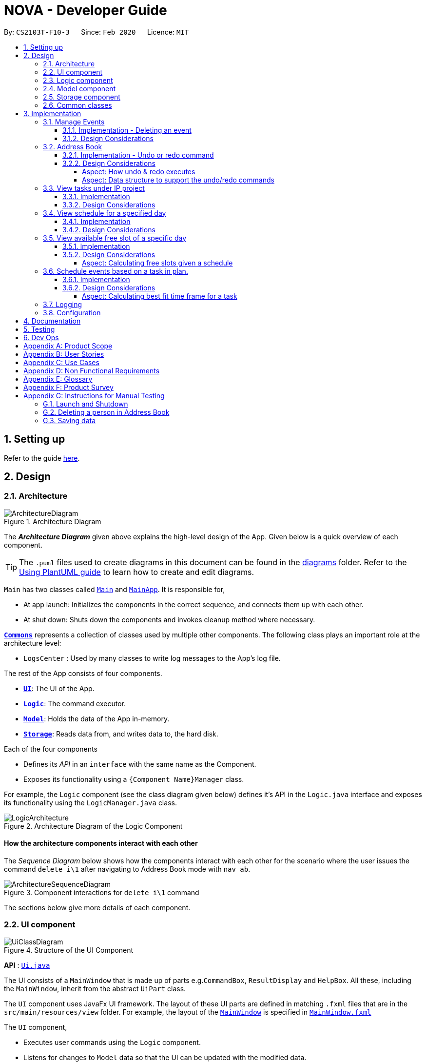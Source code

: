 = NOVA - Developer Guide
:site-section: DeveloperGuide
:toc:
:toc-title:
:toc-placement: preamble
:toclevels: 4
:sectnums:
:imagesDir: images
:stylesDir: stylesheets
:xrefstyle: full
ifdef::env-github[]
:tip-caption: :bulb:
:note-caption: :information_source:
:warning-caption: :warning:
endif::[]

:repoURL: https://github.com/AY1920S2-CS2103T-F10-3/main

By: `CS2103T-F10-3`      Since: `Feb 2020`      Licence: `MIT`

== Setting up

Refer to the guide <<SettingUp#, here>>.

== Design

[[Design-Architecture]]
=== Architecture

.Architecture Diagram
image::ArchitectureDiagram.png[]

The *_Architecture Diagram_* given above explains the high-level design of the App. Given below is a quick overview of each component.

[TIP]
The `.puml` files used to create diagrams in this document can be found in the link:{repoURL}/docs/diagrams/[diagrams] folder.
Refer to the <<UsingPlantUml#, Using PlantUML guide>> to learn how to create and edit diagrams.

`Main` has two classes called link:{repoURL}/src/main/java/seedu/address/Main.java[`Main`] and link:{repoURL}/src/main/java/seedu/address/MainApp.java[`MainApp`]. It is responsible for,

* At app launch: Initializes the components in the correct sequence, and connects them up with each other.
* At shut down: Shuts down the components and invokes cleanup method where necessary.

<<Design-Commons,*`Commons`*>> represents a collection of classes used by multiple other components.
The following class plays an important role at the architecture level:

* `LogsCenter` : Used by many classes to write log messages to the App's log file.

The rest of the App consists of four components.

* <<Design-Ui,*`UI`*>>: The UI of the App.
* <<Design-Logic,*`Logic`*>>: The command executor.
* <<Design-Model,*`Model`*>>: Holds the data of the App in-memory.
* <<Design-Storage,*`Storage`*>>: Reads data from, and writes data to, the hard disk.

Each of the four components

* Defines its _API_ in an `interface` with the same name as the Component.
* Exposes its functionality using a `{Component Name}Manager` class.

For example, the `Logic` component (see the class diagram given below) defines it's API in the `Logic.java` interface and exposes its functionality using the `LogicManager.java` class.

.Architecture Diagram of the Logic Component
image::LogicArchitecture.png[]

[discrete]
==== How the architecture components interact with each other

The _Sequence Diagram_ below shows how the components interact with each other for the scenario where the user issues the command `delete i\1` after navigating to Address Book mode with `nav ab`.

.Component interactions for `delete i\1` command
image::ArchitectureSequenceDiagram.png[]

The sections below give more details of each component.

[[Design-Ui]]
=== UI component

.Structure of the UI Component
image::UiClassDiagram.png[]

*API* : link:{repoURL}/src/main/java/seedu/address/ui/Ui.java[`Ui.java`]

The UI consists of a `MainWindow` that is made up of parts e.g.`CommandBox`, `ResultDisplay` and `HelpBox`. All these, including the `MainWindow`, inherit from the abstract `UiPart` class.

The `UI` component uses JavaFx UI framework. The layout of these UI parts are defined in matching `.fxml` files that are in the `src/main/resources/view` folder. For example, the layout of the link:{repoURL}/src/main/java/seedu/address/ui/MainWindow.java[`MainWindow`] is specified in link:{repoURL}/src/main/resources/view/MainWindow.fxml[`MainWindow.fxml`]

The `UI` component,

* Executes user commands using the `Logic` component.
* Listens for changes to `Model` data so that the UI can be updated with the modified data.

[[Design-Logic]]

// tag::logic[]
=== Logic component

[[fig-LogicClassDiagram]]
.Structure of the Logic Component
image::LogicClassDiagram.png[]

*API* :
link:{repoURL}/src/main/java/seedu/nova/logic/Logic.java[`Logic.java`]

.  `Logic` uses the `LogicParser` class to determine which mode the user is in when they input a command.
.  After which, the relevant parser is called (e.g. `EventParser` or `AddressBookParser`).
.  This results in a `Command` object which is executed by the `LogicManager`.
.  The command execution can affect the `Model` (e.g. adding a person).
.  The result of the command execution is encapsulated as a `CommandResult` object which is passed back to the `Ui`.
.  In addition, the `CommandResult` object can also instruct the `Ui` to perform certain actions, such as displaying help to the user.
// end::logic[]

[[Design-Model]]
=== Model component

.Structure of the Model Component
image::ModelClassDiagram.png[]

*API* : link:{repoURL}/src/main/java/seedu/nova/model/Model.java[`Model.java`]

The `Model`,

* stores a `UserPref` object that represents the user's preferences.
* stores the Address Book data.
* stores a 'Schedule' object that represents the user's schedule.
* stores a 'ProgressTracker' object that represents the user's progress in their project tasks.
* exposes an unmodifiable `ObservableList<Person>` that can be 'observed' e.g. the UI can be bound to this list so that the UI automatically updates when the data in the list change.
* does not depend on any of the other three components.

[[Design-Storage]]
=== Storage component

.Structure of the Storage Component
image::StorageClassDiagram.png[]

*API* : link:{repoURL}/src/main/java/seedu/nova/storage/Storage.java[`Storage.java`]

The `Storage` component,

* can save `UserPref` objects in json format and read it back.
* can save the Address Book data in json format and read it back.

[[Design-Commons]]
=== Common classes

Classes used by multiple components are in the `seedu.nova.commons` package.
All of the classes under `Commons` work independently.

Most notably,

* *API* : link:{repoURL}/src/main/java/seedu/nova/commons/core/index/LogsCenter.java[`LogsCenter.java`] +
The `LogsCenter` is used by NOVA to display logs when running NOVA in terminal.

* *API* : link:{repoURL}/src/main/java/seedu/nova/commons/core/index/Messages.java[`Messages.java`] +
The `Messages` is used by Address Book feature and deals with messages to display regarding Address Book.

== Implementation

This section describes some noteworthy details on how certain features are implemented.

// tag::events[]

=== Manage Events
The manage events feature handles the events of the user, including meetings, consultations, study sessions and lessons.
Users are able to:

* add events
* delete events
* add notes to events

==== Implementation - Deleting an event
The delete feature allows users to remove events from the schedule.
This feature is facilitated by `ScheduleParser`, `EventDeleteCommandParser` and `EventDeleteCommand`.
The operation is exposed in the `Model` interface as `Model#deleteEvent()`.

Given below is an example usage scenario and how the delete mechanism behaves at each step.

1. The user does `view t\2020-03-20` to view their events on 20th March 2020.

2. The user executes `delete t\2020-03-20 i\2` command to delete the second event on 20th March 2020.

3. `EventDeleteCommandParser` creates a new `EventDeleteCommand`.

4. `LogicManager` executes the `EventDeleteCommand`.

5. `Model#deleteEvent()` is called, and the `Schedule` object in `ModelManager` is updated.

The following sequence diagram shows how the delete operation works:

image::EventDeleteSeqDiagram.png[]

The following activity diagram shows what happens when a user inputs a delete command:

image::EventDeleteActDiagram.png[]

==== Design Considerations
Aspect: Syntax of Deleting an Event

* **Alternative 1 (current choice):** choosing the event by its date and its index in the list of events on that date
** Pros: relatively short to type, greater ease of implementation
** Cons: users have to view the list of events on that date before determining which event to mark as done

* **Alternative 2:** choosing the event by description
** Pros: more recognisable for users
** Cons: difficulty in implementing as certain events may have the exact same descriptions

// end::events[]

// tag::undoredo[]
=== Address Book
The address book feature handles the contact list of the users. To enter address book mode, users need to enter `nav ab` command. Users are able to:

* add contacts
* edit contacts
* delete contacts
* find contacts
* list all contacts
* list category specific contacts
* add category specific remark for contacts
* edit category specific remark for contacts
* delete category specific remark for contacts
* undo or redo command
* add profile picture to contacts
* delete profile picture to contacts

==== Implementation - Undo or redo command

The undo/redo mechanism is facilitated by `VersionedAddressBook`.
It extends `AddressBook` with an undo/redo history, stored internally as an `addressBookStateList` and `currentStatePointer`.
Additionally, it implements the following operations:

* `VersionedAddressBook#commit()` -- Saves the current address book state in its history.
* `VersionedAddressBook#undo()` -- Restores the previous address book state from its history.
* `VersionedAddressBook#redo()` -- Restores a previously undone address book state from its history.

These operations are exposed in the `Model` interface as `Model#commitAddressBook()`, `Model#undoAddressBook()` and `Model#redoAddressBook()` respectively.

Given below is an example usage scenario and how the undo/redo mechanism behaves at each step.

Step 1. The user launches the application for the first time. The `VersionedAddressBook` will be initialized with the initial address book state, and the `currentStatePointer` pointing to that single address book state.

image::UndoRedoState0.png[]

Step 2. The user executes `delete i\5` command to delete the 5th person in the address book. The `delete` command calls `Model#commitAddressBook()`, causing the modified state of the address book after the `delete i\5` command executes to be saved in the `addressBookStateList`, and the `currentStatePointer` is shifted to the newly inserted address book state.

image::UndoRedoState1.png[width=446]

Step 3. The user executes `add n\David ...` to add a new person. The `add` command also calls `Model#commitAddressBook()`, causing another modified address book state to be saved into the `addressBookStateList`.

image::UndoRedoState2.png[width=446]

[NOTE]
If a command fails its execution, it will not call `Model#commitAddressBook()`, so the address book state will not be saved into the `addressBookStateList`.

Step 4. The user now decides that adding the person was a mistake, and decides to undo that action by executing the `undo` command. The `undo` command will call `Model#undoAddressBook()`, which will shift the `currentStatePointer` once to the left, pointing it to the previous address book state, and restores the address book to that state.

image::UndoRedoState3.png[]

[NOTE]
If the `currentStatePointer` is at index 0, pointing to the initial address book state, then there are no previous address book states to restore. The `undo` command uses `Model#canUndoAddressBook()` to check if this is the case. If so, it will return an error to the user rather than attempting to perform the undo.

The following sequence diagram shows how the undo operation works:

image::UndoSequenceDiagram.png[]

NOTE: The lifeline for `AbUndoCommand` and `AbUndoCommandParser` should end at the destroy marker (X) but due to a limitation of PlantUML, the lifeline reaches the end of diagram.

The `redo` command does the opposite -- it calls `Model#redoAddressBook()`, which shifts the `currentStatePointer` once to the right, pointing to the previously undone state, and restores the address book to that state.

[NOTE]
If the `currentStatePointer` is at index `addressBookStateList.size() - 1`, pointing to the latest address book state, then there are no undone address book states to restore. The `redo` command uses `Model#canRedoAddressBook()` to check if this is the case. If so, it will return an error to the user rather than attempting to perform the redo.

Step 5. The user then decides to execute the command `list`. Commands that do not modify the address book, such as `list`, `list c\classmate`, `list c\teammate` or `find`, will usually not call `Model#commitAddressBook()`, `Model#undoAddressBook()` or `Model#redoAddressBook()`. Thus, the `addressBookStateList` remains unchanged.

image::UndoRedoState4.png[]

Step 6. The user executes `clear`, which calls `Model#commitAddressBook()`. Since the `currentStatePointer` is not pointing at the end of the `addressBookStateList`, all address book states after the `currentStatePointer` will be purged. We designed it this way because it no longer makes sense to redo the `add n\David ...` command. This is the behavior that most modern desktop applications follow.

image::UndoRedoState5.png[]

The following activity diagram summarizes what happens when a user executes a new command:

image::CommitActivityDiagram.png[]

==== Design Considerations

===== Aspect: How undo & redo executes

* **Alternative 1 (current choice):** Saves the entire address book.
** Pros: Easy to implement.
** Cons: May have performance issues in terms of memory usage.
* **Alternative 2:** Individual command knows how to undo/redo by itself.
** Pros: Will use less memory (e.g. for `delete`, just save the person being deleted).
** Cons: We must ensure that the implementation of each individual command are correct.

===== Aspect: Data structure to support the undo/redo commands

* **Alternative 1 (current choice):** Use a list to store the history of address book states.
** Pros: Easy for new Computer Science student undergraduates to understand, who are likely to be the new incoming developers of our project.
** Cons: Logic is duplicated twice. For example, when a new command is executed, we must remember to update both `HistoryManager` and `VersionedAddressBook`.
* **Alternative 2:** Use `HistoryManager` for undo/redo
** Pros: We do not need to maintain a separate list, and just reuse what is already in the codebase.
** Cons: Requires dealing with commands that have already been undone: We must remember to skip these commands. Violates Single Responsibility Principle and Separation of Concerns as `HistoryManager` now needs to do two different things.
// end::undoredo[]

=== View tasks under IP project
The view tasks feature for the IP project allows the user to view a list of tasks that were added.

==== Implementation
Given below is an example usage scenario and how the view tasks mechanism behaves at each step.

1. The user keys in 'view p\ip w\2' into the command box.
2. The user executes 'view p\ip w\2' to view the list of tasks in week 2 of the IP project.
3. 'PtListCommandParser' creates a new 'PtListCommand'.
4. 'LogicManager' executes the 'PtListCommand'.
5. 'Model#listTasks()' is called and the list of tasks is retrieved.

The following sequence diagram shows how the view tasks operation works:

image::PtSeqDiagram.png[]

==== Design Considerations
Aspect: Adding choice of week to view tasks

* **Alternative 1 (current choice):** adding in choice of week to view tasks
** Pros: more freedom to choose what to see as a user
** Cons: longer command to type

* **Alternative 2:** listing out the whole project tasks rather than letting user choose based on week
** Pros: shorter command to type and user can see all their tasks at once
** Cons: if user wants to see tasks only for a specific week will be harder to scroll and find

=== View schedule for a specified day
The view schedule feature allows the user to view their schedule for the day specified by them.

==== Implementation
Given below is an example usage scenario and how the view schedule mechanism behaves at each step.

1. The user keys in 'view t\2020-03-10' into the command box.
2. The user executes 'view t\2020-03-10' to view their schedule on the 10th of March 2020.
3. 'ScViewDayCommandParser' creates a new 'ScViewDayCommand'.
4. 'LogicManager' executes the 'ScViewDayCommand'.
5. 'ModelManger#viewSechdule()' is called and the schedule for the day is retrieved.

The following sequence diagram shows how the view tasks operation works:

image::SchedulerSeqDiagram.png[]

==== Design Considerations
Aspect: View schedule by day and not week

* **Alternative 1 (current choice):** View schedule by day
** Pros: more freedom to choose what to see as a user
** Cons: more typing to view schedule for more than one day

* **Alternative 2:** View schedule by week
** Pros: user can see their whole week's schedule at once
** Cons: might be too long and messy

//tag::studyplannerfeature[]

=== View available free slot of a specific day
The view free slots feature allows the user to view their available free slots on their schedule.

==== Implementation
Given below is an example usage scenario and how the view free slot mechanism behaves at each step.

1. The user keys in 'freeslot t\2020-03-10' into the command box.
2. The user executes 'freeslot t\2020-03-10' to view the free slots on their schedule on the 10th of March 2020.
3. 'ScViewFreeSlotCommandParser' creates a new 'ScViewFreeSlotCommand'.
4. 'LogicManager' executes the 'ScViewFreeSlotCommand'.
5. 'ModelManger#viewFreeSlot()' is called and the free slots for the day is retrieved.

The following sequence diagram shows how the view tasks operation works:

image::ScViewFreeSlotDiagram.png[]

==== Design Considerations

===== Aspect: Calculating free slots given a schedule

* **Alternative 1 (current choice):** Embeds a free slot data structure to keep track of the free slots whenever
events are added
** Pros: no need to calculate free slots whenever user execute freeslot.
** Cons: overhead to add event commands, making its execution slower.

* **Alternative 2:** Calculates free slot based on the events whenever user executes freeslot
** Pros: easier to implement.
** Cons: slower freeslot execution.


=== Schedule events based on a task in plan.
The plan feature allows the user to create an event based on the task user created in the plan.

==== Implementation
Given below is an example usage scenario and how the plan task mechanism behaves at each step.

1. The user keys in 'schedule p\task name t\2020-03-10' into the command box.
2. The user executes 'schedule p\task name t\2020-03-10' to create an event "task name" on their schedule on the 10th of
March 2020.
3. 'PlannerScheduleTaskCommandParser' creates a new 'PlannerScheduleTaskCommand'.
4. 'LogicManager' executes the 'PlannerScheduleTaskCommand'.
5. 'ModelManger#searchTask()' is called to search for the task user specified.
6. 'ModelManger#generateTaskEvent()' is called and one event with time determined by algorithm is created on the day
in schedule.

The following sequence diagram shows how the schedule task operation works:

image::PlannerScheduleTaskSequenceDiagram.png[]

The following activity diagram summarizes what happens when a user schedules a task:

image::PlannerScheduleTaskActivityDiagram.png[]

==== Design Considerations

===== Aspect: Calculating best fit time frame for a task

* **Alternative 1 (current choice):** Plan gets free slot from schedule and generate event based on it.
** Pros: Isolation of modules.
** Cons: Redundant code.

* **Alternative 2:** Schedule decides whether to schedule or discard an event generated from task.
** Pros: more robust schedule.
** Cons: more difficult to implement.

//end::studyplannerfeature[]

=== Logging

We are using `java.util.logging` package for logging. The `LogsCenter` class is used to manage the logging levels and logging destinations.

* The logging level can be controlled using the `logLevel` setting in the configuration file (See <<Implementation-Configuration>>)
* The `Logger` for a class can be obtained using `LogsCenter.getLogger(Class)` which will log messages according to the specified logging level
* Currently log messages are output through: `Console` and to a `.log` file.

*Logging Levels*

* `SEVERE` : Critical problem detected which may possibly cause the termination of the application
* `WARNING` : Can continue, but with caution
* `INFO` : Information showing the noteworthy actions by the App
* `FINE` : Details that is not usually noteworthy but may be useful in debugging e.g. print the actual list instead of just its size

[[Implementation-Configuration]]
=== Configuration

Certain properties of the application can be controlled (e.g user prefs file location, logging level) through the configuration file (default: `config.json`).

== Documentation

Refer to the guide <<Documentation#, here>>.

== Testing

Refer to the guide <<Testing#, here>>.

== Dev Ops

Refer to the guide <<DevOps#, here>>.

[appendix]
== Product Scope

*Target user profile*:

* prefer desktop apps over other types
* can type fast
* prefers typing over mouse input
* is reasonably comfortable using CLI apps
* is a CS2103T student

*Value proposition*: a one-stop study aid platform for CS2103T students

[appendix]
== User Stories

Priorities: High (must have) - `* * \*`, Medium (nice to have) - `* \*`, Low (unlikely to have) - `*`

[width="59%",cols="22%,<23%,<25%,<30%",options="header",]
|=======================================================================
|Priority |As a ... |I can ... |So that I ...

|`* * *` |student |add classmate or teammate’s name and contact information |contact them easily

|`* * *` |student |edit classmate or teammate’s name and contact information |Edit them if the information are changed

|`* * *` |student |delete classmate or teammate’s contact |delete if not necessary anymore

|`* * *` |student |categorise contacts into teammate or classmate |

|`* * *` |student |add category specific remark |filter out a contact’s remark according to type of contact

|`* * *` |student |edit category specific remark |

|`* * *` |student |delete category specific remark |

|`*` |student |add profile picture to added contact |know at a glance who is the person in my contact

|`*` |student |edit profile picture to added contact |edit the picture if changes are necessary

|`*` |student |delete profile picture to added contact|

|`* * *` |student |create meeting events | can keep track of my schedule

|`* * *` |student |create study session events | can keep track of my schedule

|`* * *` |student |create consultation events | can keep track of my schedule

|`* * *` |student |create lesson events | can keep track of my schedule

|`* * *` |student |note down the location of the meeting | know where to go

|`* * *` |student |delete events | can get rid of events that I do not need anymore

|`* * *` |student |mark events as done | know which events I have completed

|`* * *` |student |find events | can check if I have any specific events according to keyword(s)

|`* *` |student |add notes to events | can jot down additional details about the events

|`* *` |student |repeat events | can add multiple similar events at one go

|`* * *` |forgetful student |keep track of my project tasks |make sure all my project tasks are completed on time

|`* * *` |student |mark tasks as done |track how many tasks I have finished

|`* * *` |student |add notes to project tasks |keep track of details regarding the tasks

|`* * *` |student |add project tasks |keep track of those project tasks

|`* * *` |Student | View my schedule for a day| Know the flow of events on that day

|`* * *` |Student | View my schedule for a week | Know what will happen for that week

|`* * *` |Student | View my timetable | Can check when my classes are

|`* *`   |Student | Easily find my free slots without looking at my schedule | Do not need to strain my eyes

|`* *`   |Forgetful student | Set reminders for upcoming events | Will remember to attend them

//tag::studyplannerusecase[]

|`* * *` |Student | Add tasks to study plan | Can add study tasks to my study plan

|`* * *` |Student | Delete tasks on study plan | Can delete study tasks if I don't need it anymore

|`* * *` |Student | Generate event from a task | If I feel like I want to do a study task today, I can generate an
event on today's schedule so that I can keep up with my study plan.

|`* *`   |Student | View statistics of my task progress | Can see how much I've done for each task on my study plan.

//end::studyplannerusecase[]

|=======================================================================

_{More to be added}_

[appendix]
== Use Cases

(For all use cases below, the *System* is the `nova` and the *Actor* is the `student`, unless specified otherwise)

[discrete]
=== Use case 1: Add a contact

*MSS*

1.  Student enters `nav ab` to enter address book mode, or is already in address book mode
2.  Student enters add command with the contact’s name, phone number, email and category
3.  NOVA saves the contact
+
Use case ends.

*Extensions*

[none]
* 1a. Student is not in address book mode
+
[none]
** 1a1. Depending on the mode the student is on, NOVA informs student that the command is unknown
+
Use case resumes at step 1
[none]
* 2a. Student did not include compulsory field
+
[none]
** 2a1. NOVA informs student to include compulsory field
+
Use case resumes at step 2
* 2b. Student did not adhere to format required for adding contact
+
[none]
** 2b1. NOVA informs student that the format is invalid, and provides an example of a correct format
+
Use case resumes at step 2

[discrete]
=== Use case 2: List all contacts

*MSS*

1.  Student enters `nav ab` to enter address book mode, or is already in address book mode
2.  Student enters list command
3.  NOVA list all the contacts
+
Use case ends

*Extensions*

[none]
* 1a. Student is not in address book mode
+
[none]
** 1a1. Depending on the mode the student is on, NOVA informs student that the command is unknown
+
Use case resumes at step 1
[none]
* 2a. There is no contacts saved
+
[none]
** 2a1. NOVA informs student that the list is empty
+
Use case end

[discrete]
=== Use case 3: List category specific contacts

*MSS*

1.  Student enters `nav ab` to enter address book mode, or is already in address book mode
2.  Student enters list category command
3.  NOVA list all the contacts under that category
+
Use case ends

*Extensions*

[none]
* 1a. Student is not in address book mode
+
[none]
** 1a1. Depending on the mode the student is on, NOVA informs student that the command is unknown
+
Use case resumes at step 1
[none]
* 2a. There is no contacts saved under that category
+
[none]
** 2a1. NOVA informs student that the list of that category is empty
+
Use case end

[discrete]
=== Use case 4: Find saved contacts

*MSS*

1.  Student enters `nav ab` to enter address book mode, or is already in address book mode
2.  Student enters find command
3.  NOVA finds the name of contact that the student typed and list all the matching names
+
Use case ends

*Extensions*

[none]
* 1a. Student is not in address book mode
+
[none]
** 1a1. Depending on the mode the student is on, NOVA informs student that the command is unknown
+
Use case resumes at step 1
[none]
* 2a. There is no contact that matches what the student type
+
[none]
** 2a1. NOVA prints an empty list
+
Use case end

[discrete]
=== Use case 5: Edit a contact

*MSS*

1.  Student enters `nav ab` to enter address book mode, or is already in address book mode
2.  Student used `list`, `list c\classmate`, `list c\teammate` or `find` command
3.  Student enters edit command with index, and at least 1 field to edit
4.  NOVA saves the edited contact
+
Use case ends

*Extensions*

[none]
* 1a. Student is not in address book mode
+
[none]
** 1a1. Depending on the mode the student is on, NOVA informs student that the command is unknown
+
Use case resumes at step 1
[none]
* 2a. Student did not use `list`, `list c\classmate`, `list c\teammate` or `find` command before using `edit` command
+
[none]
** 2a1. Student edits information of the wrong contact, and NOVA informs the student to use `undo` command if wrong contact is edited
+
Use case resumes at step 2
[none]
* 3a. Student did not adhere to format required for editing contact
+
[none]
** 3a1. NOVA informs student that the format is invalid, and provides an example of a correct format
+
Use case resumes at step 3
[none]
* 3b. Student did not include at least 1 compulsory field
+
[none]
** 3b1. NOVA informs student to include at least 1 compulsory field
+
Use case resumes at step 3

[discrete]
=== Use case 6: Delete a contact

*MSS*

1.  Student enters `nav ab` to enter address book mode, or is already in address book mode
2.  Student used `list`, `list c\classmate`, `list c\teammate` or `find` command
3.  Student enters delete command
4.  NOVA deletes the contact
+
Use case ends

*Extensions*

[none]
* 1a. Student is not in address book mode
+
[none]
** 1a1. Depending on the mode the student is on, NOVA informs student that the command is unknown
+
Use case resumes at step 1
[none]
* 2a. Student did not use `list`, `list c\classmate`, `list c\teammate` or `find` command before using `delete` command
+
[none]
** 2a1. Student deletes the wrong contact, and NOVA informs the student to use `undo` command if wrong contact is deleted
+
Use case resumes at step 2
[none]
* 3a. NOVA cannot find the contact in the contact list
+
[none]
** 3a1. NOVA informs student that the contact to delete does not exist
+
Use case resumes at step 3
[none]
* 3b. Student provides a wrong format to delete
+
[none]
** 3b1. NOVA informs student that the format is invalid, and provides an example of a correct format
+
Use case resumes at step 3

[discrete]
=== Use case 7: Add, edit or delete remark to a contact

*MSS*

1.  Student enters `nav ab` to enter address book mode, or is already in address book mode
2.  Student used `list`, `list c\classmate`, `list c\teammate` or `find` command
3.  Student enters remark command
4.  NOVA adds, edits or deletes remark to a contact
+
Use case ends

*Extensions*

[none]
* 1a. Student is not in address book mode
+
[none]
** 1a1. Depending on the mode the student is on, NOVA informs student that the command is unknown
+
Use case resumes at step 1
[none]
* 2a. Student did not use `list`, `list c\classmate`, `list c\teammate` or `find` command before using `remark` command
+
[none]
** 2a1. Student adds, edits or deletes remark of the wrong contact, and NOVA informs the student to use `undo` command if student add, edit or delete remark on the wrong contact
+
Use case resumes at step 2
[none]
* 3a. NOVA cannot find the contact in the contact list
+
[none]
** 3a1. NOVA informs student that the contact to add, edit or delete mark does not exist
+
Use case resumes at step 3
[none]
* 3b. Student provides a wrong format to add, edit or delete
+
[none]
** 3b1. NOVA informs student that the format is invalid, and provides an example of a correct format
+
Use case resumes at step 3

[discrete]
=== Use case 8: Undoing in address book

*MSS*

1.  Student enters `nav ab` to enter address book mode, or is already in address book mode
2.  Student used `add`, `edit`, `delete` or `remark` prior
3.  Student enters undo command
4.  NOVA undone the changes that the student made
+
Use case ends

*Extensions*

[none]
* 1a. Student is not in address book mode
+
[none]
** 1a1. Depending on the mode the student is on, NOVA informs student that the command is unknown
+
Use case resumes at step 1
[none]
* 2a. Student did not use `add`, `edit`, `delete` or `remark` prior to using `undo`
+
[none]
** 2a1. NOVA informs the student that there are no more commands to undo
+
Use case resumes at step 2

[discrete]
=== Use case 9: Redoing in address book

*MSS*

1.  Student enters `nav ab` to enter address book mode, or is already in address book mode
2.  Student used `undo` successfully prior to using `redo`
3.  Student enters redo command
4.  NOVA redo the changes that the student made
+
Use case ends

*Extensions*

[none]
* 1a. Student is not in address book mode
+
[none]
** 1a1. Depending on the mode the student is on, NOVA informs student that the command is unknown
+
Use case resumes at step 1
[none]
* 2a. Student did not use `undo` prior to using `redo`
+
[none]
** 2a1. NOVA informs the student that there are no more commands to redo
+
Use case resumes at step 2

[discrete]
=== Use case 10: Delete an event

*MSS*

1. Student enters delete command with details of the event
2. NOVA deletes the event
+
Use case ends.

*Extensions*

[none]
* 1a. NOVA cannot find the event given
** 1a1. NOVA informs student that the event does not exist
+
Use case ends.

[discrete]
=== Use case 11: Add notes to a project task in project section of progress tracker

*MSS*

1.  User enter command to add notes to the project task.
2.  Progress tracker adds notes to the project task.
+
Use case ends.

*Extensions*

[none]
* 1a. No such project task exist.
*   1a1. NOVA shows an error message.
+
Use case ends.

[discrete]
=== Use case 12: User edits a note.

*MSS*

1.  User enter command to edit note.
2.  Progress tracker replace old note with new note.
+
Use case ends.

*Extensions*

[none]
* 1a. No prior note was added.
*   1a1. NOVA adds edit as new note.
+
Use case ends.

[discrete]
=== Use case 13: User deletes a note.

*MSS*

1.  User enter command to delete note.
2.  Progress tracker deletes note.
+
Use case ends.

*Extensions*

[none]
* 1a. Note to be deleted does not exist.
*   1a1. NOVA shows error message.
+
Use case ends.

[discrete]
=== Use case 14: View the timetable

*MSS*

1. User requests for the timetable
2. NOVA shows the timetable
+
Use case ends.

*Extensions*

[none]
* 2a. The timetable is empty.
+
Use case ends.

//tag::studyplannermss[]

[discrete]
=== Use case 8: User add a task into study plan.

*MSS*

1.  User enter command to create a task with name specified by user.
2.  Study Planner of NOVA adds the task into study plan.
+
Use case ends.

*Extensions*

[none]
* 1a. There is already a task with the same name.
*   1a1. NOVA shows error message.
+
Use case ends.

[discrete]
=== Use case 9: User add a task into study plan

*MSS*

1.  User enter command to delete a task with name specified by user.
2.  Study Planner of NOVA deletes the task.
+
Use case ends.

*Extensions*

[none]
* 1a. No task with the name specified exists in study plan.
*   1a1. NOVA shows error message.
+
Use case ends.

[discrete]
=== Use case 10: User view statistics of every tasks in study plan

*MSS*

1.  User enter command to view statistics of every tasks in study plan.
2.  NOVA calculates and shows all the statistics of every task.
+
Use case ends.

*Extensions*

[none]
* 1a. No task in study plan.
*   1a1. NOVA shows error message.
+
Use case ends.

[discrete]
=== Use case 11: User schedules a task into a particular day.

*MSS*

1.  User enter command to schedules a task into a particular day.
2.  NOVA generates and adds the event into schedule.
+
Use case ends.

*Extensions*

[none]
* 1a. Unable to generate event.
*   1a1. NOVA shows error message.
+
Use case ends.
//end::studyplannermss[]
_{More to be added}_

[appendix]
== Non Functional Requirements

. Should work on any <<mainstream-os,mainstream OS>> as long as it has Java `11` or above installed.
. A user with above average typing speed for regular English text (i.e. not code, not system admin commands) should be able to accomplish most of the tasks faster using commands than using the mouse.
. The application should respond to every command within one second.
. Technical requirements: The application should work on both 32-bit and 64-bit environments.
. The application should work without internet connection.
. The user should be able to navigate to other mode just by using `nav` command.

_{More to be added}_

[appendix]
== Glossary

[[mainstream-os]] Mainstream OS::
Windows, Linux, OS-X

[appendix]
== Product Survey

*Product Name*

Author: ...

Pros:

* ...
* ...

Cons:

* ...
* ...

[appendix]
== Instructions for Manual Testing

Given below are instructions to test the app manually.

[NOTE]
These instructions only provide a starting point for testers to work on; testers are expected to do more _exploratory_ testing.

=== Launch and Shutdown

. Initial launch

.. Download the jar file and copy into an empty folder
.. Double-click the jar file +
   Expected: Shows the GUI with a set of sample contacts. The window size may not be optimum.

. Saving window preferences

.. Resize the window to an optimum size. Move the window to a different location. Close the window.
.. Re-launch the app by double-clicking the jar file. +
   Expected: The most recent window size and location is retained.

_{ more test cases ... }_

=== Deleting a person in Address Book

. Enter address book mode via `nav ab`
. Deleting a person while all persons are listed

.. Prerequisites: List contacts using the `list`, `list c\classmate`, `list c\teammate` or `find` command. There are multiple contacts in the list.
.. Test case: `delete i\1` +
   Expected: First contact is deleted from the list. Details of the deleted contact shown in the status message.
.. Test case: `delete i\0` +
   Expected: No person is deleted. Error details shown in the status message. Status bar remains the same.
.. Other incorrect delete commands to try: `delete`, `delete i\x` (where x is larger than the list size), `delete x` (where x is number or letter)
   Expected: Similar to previous.

_{ more test cases ... }_

=== Saving data

. Dealing with missing/corrupted data files

.. _{explain how to simulate a missing/corrupted file and the expected behavior}_

_{ more test cases ... }_

